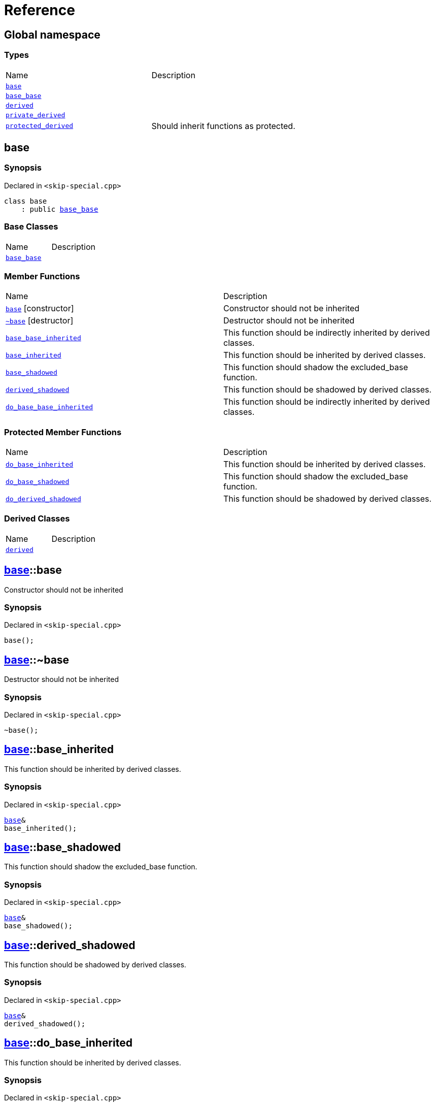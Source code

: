 = Reference
:mrdocs:

[#index]
== Global namespace

=== Types

[cols=2]
|===
| Name
| Description
| link:#base[`base`] 
| 
| link:#base_base[`base&lowbar;base`] 
| 
| link:#derived[`derived`] 
| 
| link:#private_derived[`private&lowbar;derived`] 
| 
| link:#protected_derived[`protected&lowbar;derived`] 
| Should inherit functions as protected&period;
|===

[#base]
== base

=== Synopsis

Declared in `&lt;skip&hyphen;special&period;cpp&gt;`

[source,cpp,subs="verbatim,replacements,macros,-callouts"]
----
class base
    : public link:#base_base[base&lowbar;base]
----

=== Base Classes

[cols=2]
|===
| Name
| Description
| `link:#base_base[base&lowbar;base]`
| 
|===

=== Member Functions

[cols=2]
|===
| Name
| Description
| link:#base-2constructor[`base`]         [.small]#[constructor]#
| Constructor should not be inherited
| link:#base-2destructor[`&#126;base`] [.small]#[destructor]#
| Destructor should not be inherited
| link:#base_base-base_base_inherited[`base&lowbar;base&lowbar;inherited`] 
| This function should be indirectly inherited by derived classes&period;
| link:#base-base_inherited[`base&lowbar;inherited`] 
| This function should be inherited by derived classes&period;
| link:#base-base_shadowed[`base&lowbar;shadowed`] 
| This function should shadow the excluded&lowbar;base function&period;
| link:#base-derived_shadowed[`derived&lowbar;shadowed`] 
| This function should be shadowed by derived classes&period;
| link:#base_base-do_base_base_inherited[`do&lowbar;base&lowbar;base&lowbar;inherited`] 
| This function should be indirectly inherited by derived classes&period;
|===

=== Protected Member Functions

[cols=2]
|===
| Name
| Description
| link:#base-do_base_inherited[`do&lowbar;base&lowbar;inherited`] 
| This function should be inherited by derived classes&period;
| link:#base-do_base_shadowed[`do&lowbar;base&lowbar;shadowed`] 
| This function should shadow the excluded&lowbar;base function&period;
| link:#base-do_derived_shadowed[`do&lowbar;derived&lowbar;shadowed`] 
| This function should be shadowed by derived classes&period;
|===

=== Derived Classes

[cols=2]
|===
| Name
| Description
| link:#derived[`derived`]
| 
|===

[#base-2constructor]
== link:#base[base]::base

Constructor should not be inherited

=== Synopsis

Declared in `&lt;skip&hyphen;special&period;cpp&gt;`

[source,cpp,subs="verbatim,replacements,macros,-callouts"]
----
base();
----

[#base-2destructor]
== link:#base[base]::&#126;base

Destructor should not be inherited

=== Synopsis

Declared in `&lt;skip&hyphen;special&period;cpp&gt;`

[source,cpp,subs="verbatim,replacements,macros,-callouts"]
----
&#126;base();
----

[#base-base_inherited]
== link:#base[base]::base&lowbar;inherited

This function should be inherited by derived classes&period;

=== Synopsis

Declared in `&lt;skip&hyphen;special&period;cpp&gt;`

[source,cpp,subs="verbatim,replacements,macros,-callouts"]
----
link:#base[base]&
base&lowbar;inherited();
----

[#base-base_shadowed]
== link:#base[base]::base&lowbar;shadowed

This function should shadow the excluded&lowbar;base function&period;

=== Synopsis

Declared in `&lt;skip&hyphen;special&period;cpp&gt;`

[source,cpp,subs="verbatim,replacements,macros,-callouts"]
----
link:#base[base]&
base&lowbar;shadowed();
----

[#base-derived_shadowed]
== link:#base[base]::derived&lowbar;shadowed

This function should be shadowed by derived classes&period;

=== Synopsis

Declared in `&lt;skip&hyphen;special&period;cpp&gt;`

[source,cpp,subs="verbatim,replacements,macros,-callouts"]
----
link:#base[base]&
derived&lowbar;shadowed();
----

[#base-do_base_inherited]
== link:#base[base]::do&lowbar;base&lowbar;inherited

This function should be inherited by derived classes&period;

=== Synopsis

Declared in `&lt;skip&hyphen;special&period;cpp&gt;`

[source,cpp,subs="verbatim,replacements,macros,-callouts"]
----
link:#base[base]&
do&lowbar;base&lowbar;inherited();
----

[#base-do_base_shadowed]
== link:#base[base]::do&lowbar;base&lowbar;shadowed

This function should shadow the excluded&lowbar;base function&period;

=== Synopsis

Declared in `&lt;skip&hyphen;special&period;cpp&gt;`

[source,cpp,subs="verbatim,replacements,macros,-callouts"]
----
link:#base[base]&
do&lowbar;base&lowbar;shadowed();
----

[#base-do_derived_shadowed]
== link:#base[base]::do&lowbar;derived&lowbar;shadowed

This function should be shadowed by derived classes&period;

=== Synopsis

Declared in `&lt;skip&hyphen;special&period;cpp&gt;`

[source,cpp,subs="verbatim,replacements,macros,-callouts"]
----
link:#base[base]&
do&lowbar;derived&lowbar;shadowed();
----

[#base_base]
== base&lowbar;base

=== Synopsis

Declared in `&lt;skip&hyphen;special&period;cpp&gt;`

[source,cpp,subs="verbatim,replacements,macros,-callouts"]
----
class base&lowbar;base;
----

=== Member Functions

[cols=2]
|===
| Name
| Description
| link:#base_base-2constructor[`base&lowbar;base`]         [.small]#[constructor]#
| Constructor should not be inherited
| link:#base_base-2destructor[`&#126;base&lowbar;base`] [.small]#[destructor]#
| Destructor should not be inherited
| link:#base_base-base_base_inherited[`base&lowbar;base&lowbar;inherited`] 
| This function should be indirectly inherited by derived classes&period;
| link:#base_base-do_base_base_inherited[`do&lowbar;base&lowbar;base&lowbar;inherited`] 
| This function should be indirectly inherited by derived classes&period;
|===

=== Derived Classes

[cols=2]
|===
| Name
| Description
| link:#base[`base`]
| 
|===

[#base_base-2constructor]
== link:#base_base[base&lowbar;base]::base&lowbar;base

Constructor should not be inherited

=== Synopsis

Declared in `&lt;skip&hyphen;special&period;cpp&gt;`

[source,cpp,subs="verbatim,replacements,macros,-callouts"]
----
base&lowbar;base();
----

[#base_base-2destructor]
== link:#base_base[base&lowbar;base]::&#126;base&lowbar;base

Destructor should not be inherited

=== Synopsis

Declared in `&lt;skip&hyphen;special&period;cpp&gt;`

[source,cpp,subs="verbatim,replacements,macros,-callouts"]
----
&#126;base&lowbar;base();
----

[#base_base-base_base_inherited]
== link:#base_base[base&lowbar;base]::base&lowbar;base&lowbar;inherited

This function should be indirectly inherited by derived classes&period;

=== Synopsis

Declared in `&lt;skip&hyphen;special&period;cpp&gt;`

[source,cpp,subs="verbatim,replacements,macros,-callouts"]
----
link:#base_base[base&lowbar;base]&
base&lowbar;base&lowbar;inherited();
----

[#base_base-do_base_base_inherited]
== link:#base_base[base&lowbar;base]::do&lowbar;base&lowbar;base&lowbar;inherited

This function should be indirectly inherited by derived classes&period;

=== Synopsis

Declared in `&lt;skip&hyphen;special&period;cpp&gt;`

[source,cpp,subs="verbatim,replacements,macros,-callouts"]
----
link:#base_base[base&lowbar;base]&
do&lowbar;base&lowbar;base&lowbar;inherited();
----

[#derived]
== derived

=== Synopsis

Declared in `&lt;skip&hyphen;special&period;cpp&gt;`

[source,cpp,subs="verbatim,replacements,macros,-callouts"]
----
class derived
    : public link:#base[base]
    , public excluded&lowbar;base
----

=== Base Classes

[cols=2]
|===
| Name
| Description
| `link:#base[base]`
| 
| `excluded&lowbar;base`
| 
|===

=== Member Functions

[cols=2]
|===
| Name
| Description
| link:#derived-2constructor[`derived`]         [.small]#[constructor]#
| Constructor should not be inherited
| link:#derived-2destructor[`&#126;derived`] [.small]#[destructor]#
| Destructor should not be inherited
| link:#base_base-base_base_inherited[`base&lowbar;base&lowbar;inherited`] 
| This function should be indirectly inherited by derived classes&period;
| link:#base-base_inherited[`base&lowbar;inherited`] 
| This function should be inherited by derived classes&period;
| link:#base-base_shadowed[`base&lowbar;shadowed`] 
| This function should shadow the excluded&lowbar;base function&period;
| link:#derived-derived_shadowed[`derived&lowbar;shadowed`] 
| This function should shadow the base class function&period;
| link:#base_base-do_base_base_inherited[`do&lowbar;base&lowbar;base&lowbar;inherited`] 
| This function should be indirectly inherited by derived classes&period;
| link:#derived-do_derived_shadowed[`do&lowbar;derived&lowbar;shadowed`] 
| This function should shadow the base class function&period;
| link:#derived-excluded_inherited[`excluded&lowbar;inherited`] 
| This function should be inherited by derived classes&period;
|===

=== Protected Member Functions

[cols=2]
|===
| Name
| Description
| link:#base-do_base_inherited[`do&lowbar;base&lowbar;inherited`] 
| This function should be inherited by derived classes&period;
| link:#base-do_base_shadowed[`do&lowbar;base&lowbar;shadowed`] 
| This function should shadow the excluded&lowbar;base function&period;
| link:#derived-do_excluded_inherited[`do&lowbar;excluded&lowbar;inherited`] 
| This function should be inherited by derived classes&period;
| link:#derived-do_shadowed[`do&lowbar;shadowed`] 
| This function should be shadowed by derived classes&period;
|===

[#derived-2constructor]
== link:#derived[derived]::derived

Constructor should not be inherited

=== Synopsis

Declared in `&lt;skip&hyphen;special&period;cpp&gt;`

[source,cpp,subs="verbatim,replacements,macros,-callouts"]
----
derived();
----

[#derived-2destructor]
== link:#derived[derived]::&#126;derived

Destructor should not be inherited

=== Synopsis

Declared in `&lt;skip&hyphen;special&period;cpp&gt;`

[source,cpp,subs="verbatim,replacements,macros,-callouts"]
----
&#126;derived();
----

[#derived-derived_shadowed]
== link:#derived[derived]::derived&lowbar;shadowed

This function should shadow the base class function&period;

=== Synopsis

Declared in `&lt;skip&hyphen;special&period;cpp&gt;`

[source,cpp,subs="verbatim,replacements,macros,-callouts"]
----
link:#derived[derived]&
derived&lowbar;shadowed();
----

[#derived-do_derived_shadowed]
== link:#derived[derived]::do&lowbar;derived&lowbar;shadowed

This function should shadow the base class function&period;

=== Synopsis

Declared in `&lt;skip&hyphen;special&period;cpp&gt;`

[source,cpp,subs="verbatim,replacements,macros,-callouts"]
----
link:#derived[derived]&
do&lowbar;derived&lowbar;shadowed();
----

[#derived-excluded_inherited]
== link:#derived[derived]::excluded&lowbar;inherited

This function should be inherited by derived classes&period;

=== Synopsis

Declared in `&lt;skip&hyphen;special&period;cpp&gt;`

[source,cpp,subs="verbatim,replacements,macros,-callouts"]
----
excluded&lowbar;base&
excluded&lowbar;inherited();
----

[#derived-do_excluded_inherited]
== link:#derived[derived]::do&lowbar;excluded&lowbar;inherited

This function should be inherited by derived classes&period;

=== Synopsis

Declared in `&lt;skip&hyphen;special&period;cpp&gt;`

[source,cpp,subs="verbatim,replacements,macros,-callouts"]
----
excluded&lowbar;base&
do&lowbar;excluded&lowbar;inherited();
----

[#derived-do_shadowed]
== link:#derived[derived]::do&lowbar;shadowed

This function should be shadowed by derived classes&period;

=== Synopsis

Declared in `&lt;skip&hyphen;special&period;cpp&gt;`

[source,cpp,subs="verbatim,replacements,macros,-callouts"]
----
excluded&lowbar;base&
do&lowbar;shadowed();
----

[#private_derived]
== private&lowbar;derived

=== Synopsis

Declared in `&lt;skip&hyphen;special&period;cpp&gt;`

[source,cpp,subs="verbatim,replacements,macros,-callouts"]
----
class private&lowbar;derived
    : link:#base[base]
    , excluded&lowbar;base
----

=== Member Functions

[cols=2]
|===
| Name
| Description
| link:#private_derived-2constructor[`private&lowbar;derived`]         [.small]#[constructor]#
| Constructor should not be inherited
| link:#private_derived-2destructor[`&#126;private&lowbar;derived`] [.small]#[destructor]#
| Destructor should not be inherited
| link:#base_base-base_base_inherited[`base&lowbar;base&lowbar;inherited`] 
| This function should be indirectly inherited by derived classes&period;
| link:#base-base_inherited[`base&lowbar;inherited`] 
| This function should be inherited by derived classes&period;
| link:#base-base_shadowed[`base&lowbar;shadowed`] 
| This function should shadow the excluded&lowbar;base function&period;
| link:#private_derived-derived_shadowed[`derived&lowbar;shadowed`] 
| This function should shadow the base class function&period;
| link:#base_base-do_base_base_inherited[`do&lowbar;base&lowbar;base&lowbar;inherited`] 
| This function should be indirectly inherited by derived classes&period;
| link:#private_derived-do_derived_shadowed[`do&lowbar;derived&lowbar;shadowed`] 
| This function should shadow the base class function&period;
| link:#private_derived-excluded_inherited[`excluded&lowbar;inherited`] 
| This function should be inherited by derived classes&period;
|===

=== Protected Member Functions

[cols=2]
|===
| Name
| Description
| link:#base-do_base_inherited[`do&lowbar;base&lowbar;inherited`] 
| This function should be inherited by derived classes&period;
| link:#base-do_base_shadowed[`do&lowbar;base&lowbar;shadowed`] 
| This function should shadow the excluded&lowbar;base function&period;
| link:#private_derived-do_excluded_inherited[`do&lowbar;excluded&lowbar;inherited`] 
| This function should be inherited by derived classes&period;
| link:#private_derived-do_shadowed[`do&lowbar;shadowed`] 
| This function should be shadowed by derived classes&period;
|===

[#private_derived-2constructor]
== link:#private_derived[private&lowbar;derived]::private&lowbar;derived

Constructor should not be inherited

=== Synopsis

Declared in `&lt;skip&hyphen;special&period;cpp&gt;`

[source,cpp,subs="verbatim,replacements,macros,-callouts"]
----
private&lowbar;derived();
----

[#private_derived-2destructor]
== link:#private_derived[private&lowbar;derived]::&#126;private&lowbar;derived

Destructor should not be inherited

=== Synopsis

Declared in `&lt;skip&hyphen;special&period;cpp&gt;`

[source,cpp,subs="verbatim,replacements,macros,-callouts"]
----
&#126;private&lowbar;derived();
----

[#private_derived-derived_shadowed]
== link:#private_derived[private&lowbar;derived]::derived&lowbar;shadowed

This function should shadow the base class function&period;

=== Synopsis

Declared in `&lt;skip&hyphen;special&period;cpp&gt;`

[source,cpp,subs="verbatim,replacements,macros,-callouts"]
----
link:#private_derived[private&lowbar;derived]&
derived&lowbar;shadowed();
----

[#private_derived-do_derived_shadowed]
== link:#private_derived[private&lowbar;derived]::do&lowbar;derived&lowbar;shadowed

This function should shadow the base class function&period;

=== Synopsis

Declared in `&lt;skip&hyphen;special&period;cpp&gt;`

[source,cpp,subs="verbatim,replacements,macros,-callouts"]
----
link:#private_derived[private&lowbar;derived]&
do&lowbar;derived&lowbar;shadowed();
----

[#private_derived-excluded_inherited]
== link:#private_derived[private&lowbar;derived]::excluded&lowbar;inherited

This function should be inherited by derived classes&period;

=== Synopsis

Declared in `&lt;skip&hyphen;special&period;cpp&gt;`

[source,cpp,subs="verbatim,replacements,macros,-callouts"]
----
excluded&lowbar;base&
excluded&lowbar;inherited();
----

[#private_derived-do_excluded_inherited]
== link:#private_derived[private&lowbar;derived]::do&lowbar;excluded&lowbar;inherited

This function should be inherited by derived classes&period;

=== Synopsis

Declared in `&lt;skip&hyphen;special&period;cpp&gt;`

[source,cpp,subs="verbatim,replacements,macros,-callouts"]
----
excluded&lowbar;base&
do&lowbar;excluded&lowbar;inherited();
----

[#private_derived-do_shadowed]
== link:#private_derived[private&lowbar;derived]::do&lowbar;shadowed

This function should be shadowed by derived classes&period;

=== Synopsis

Declared in `&lt;skip&hyphen;special&period;cpp&gt;`

[source,cpp,subs="verbatim,replacements,macros,-callouts"]
----
excluded&lowbar;base&
do&lowbar;shadowed();
----

[#protected_derived]
== protected&lowbar;derived

Should inherit functions as protected&period;

=== Synopsis

Declared in `&lt;skip&hyphen;special&period;cpp&gt;`

[source,cpp,subs="verbatim,replacements,macros,-callouts"]
----
class protected&lowbar;derived
    : protected link:#base[base]
    , protected excluded&lowbar;base
----

=== Protected Base Classes

[cols=2]
|===
| Name
| Description
| `link:#base[base]`
| 
| `excluded&lowbar;base`
| 
|===

=== Member Functions

[cols=2]
|===
| Name
| Description
| link:#protected_derived-2constructor[`protected&lowbar;derived`]         [.small]#[constructor]#
| Constructor should not be inherited
| link:#protected_derived-2destructor[`&#126;protected&lowbar;derived`] [.small]#[destructor]#
| Destructor should not be inherited
| link:#base_base-base_base_inherited[`base&lowbar;base&lowbar;inherited`] 
| This function should be indirectly inherited by derived classes&period;
| link:#base-base_inherited[`base&lowbar;inherited`] 
| This function should be inherited by derived classes&period;
| link:#base-base_shadowed[`base&lowbar;shadowed`] 
| This function should shadow the excluded&lowbar;base function&period;
| link:#protected_derived-derived_shadowed[`derived&lowbar;shadowed`] 
| This function should shadow the base class function&period;
| link:#base_base-do_base_base_inherited[`do&lowbar;base&lowbar;base&lowbar;inherited`] 
| This function should be indirectly inherited by derived classes&period;
| link:#protected_derived-do_derived_shadowed[`do&lowbar;derived&lowbar;shadowed`] 
| This function should shadow the base class function&period;
| link:#protected_derived-excluded_inherited[`excluded&lowbar;inherited`] 
| This function should be inherited by derived classes&period;
|===

=== Protected Member Functions

[cols=2]
|===
| Name
| Description
| link:#base-do_base_inherited[`do&lowbar;base&lowbar;inherited`] 
| This function should be inherited by derived classes&period;
| link:#base-do_base_shadowed[`do&lowbar;base&lowbar;shadowed`] 
| This function should shadow the excluded&lowbar;base function&period;
| link:#protected_derived-do_excluded_inherited[`do&lowbar;excluded&lowbar;inherited`] 
| This function should be inherited by derived classes&period;
| link:#protected_derived-do_shadowed[`do&lowbar;shadowed`] 
| This function should be shadowed by derived classes&period;
|===

[#protected_derived-2constructor]
== link:#protected_derived[protected&lowbar;derived]::protected&lowbar;derived

Constructor should not be inherited

=== Synopsis

Declared in `&lt;skip&hyphen;special&period;cpp&gt;`

[source,cpp,subs="verbatim,replacements,macros,-callouts"]
----
protected&lowbar;derived();
----

[#protected_derived-2destructor]
== link:#protected_derived[protected&lowbar;derived]::&#126;protected&lowbar;derived

Destructor should not be inherited

=== Synopsis

Declared in `&lt;skip&hyphen;special&period;cpp&gt;`

[source,cpp,subs="verbatim,replacements,macros,-callouts"]
----
&#126;protected&lowbar;derived();
----

[#protected_derived-derived_shadowed]
== link:#protected_derived[protected&lowbar;derived]::derived&lowbar;shadowed

This function should shadow the base class function&period;

=== Synopsis

Declared in `&lt;skip&hyphen;special&period;cpp&gt;`

[source,cpp,subs="verbatim,replacements,macros,-callouts"]
----
link:#protected_derived[protected&lowbar;derived]&
derived&lowbar;shadowed();
----

=== Return Value

Should inherit functions as protected&period;

[#protected_derived-do_derived_shadowed]
== link:#protected_derived[protected&lowbar;derived]::do&lowbar;derived&lowbar;shadowed

This function should shadow the base class function&period;

=== Synopsis

Declared in `&lt;skip&hyphen;special&period;cpp&gt;`

[source,cpp,subs="verbatim,replacements,macros,-callouts"]
----
link:#protected_derived[protected&lowbar;derived]&
do&lowbar;derived&lowbar;shadowed();
----

=== Return Value

Should inherit functions as protected&period;

[#protected_derived-excluded_inherited]
== link:#protected_derived[protected&lowbar;derived]::excluded&lowbar;inherited

This function should be inherited by derived classes&period;

=== Synopsis

Declared in `&lt;skip&hyphen;special&period;cpp&gt;`

[source,cpp,subs="verbatim,replacements,macros,-callouts"]
----
excluded&lowbar;base&
excluded&lowbar;inherited();
----

[#protected_derived-do_excluded_inherited]
== link:#protected_derived[protected&lowbar;derived]::do&lowbar;excluded&lowbar;inherited

This function should be inherited by derived classes&period;

=== Synopsis

Declared in `&lt;skip&hyphen;special&period;cpp&gt;`

[source,cpp,subs="verbatim,replacements,macros,-callouts"]
----
excluded&lowbar;base&
do&lowbar;excluded&lowbar;inherited();
----

[#protected_derived-do_shadowed]
== link:#protected_derived[protected&lowbar;derived]::do&lowbar;shadowed

This function should be shadowed by derived classes&period;

=== Synopsis

Declared in `&lt;skip&hyphen;special&period;cpp&gt;`

[source,cpp,subs="verbatim,replacements,macros,-callouts"]
----
excluded&lowbar;base&
do&lowbar;shadowed();
----


[.small]#Created with https://www.mrdocs.com[MrDocs]#
